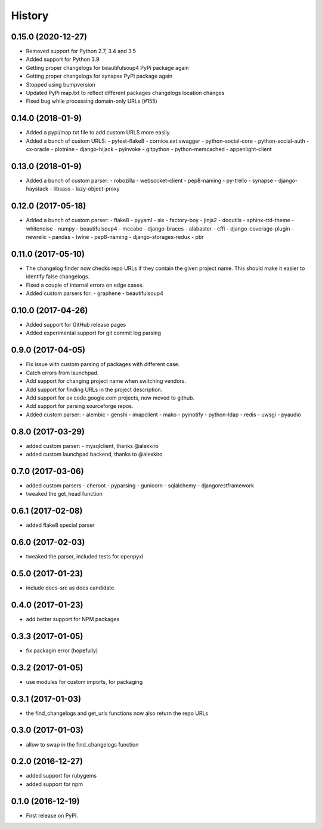 =======
History
=======

0.15.0 (2020-12-27)
-------------------
* Removed support for Python 2.7, 3.4 and 3.5
* Added support for Python 3.9
* Getting proper changelogs for beautifulsoup4 PyPi package again
* Getting proper changelogs for synapse PyPi package again
* Stopped using bumpversion
* Updated PyPi map.txt to reflect different packages changelogs location changes
* Fixed bug while processing domain-only URLs (#155)

0.14.0 (2018-01-9)
-------------------
* Added a pypi/map.txt file to add custom URLS more easily
* Added a bunch of custom URLS:
  - pytest-flake8
  - cornice.ext.swagger
  - python-social-core
  - python-social-auth
  - cx-oracle
  - plotnine
  - django-hijack
  - pyinvoke
  - gitpython
  - python-memcached
  - appenlight-client

0.13.0 (2018-01-9)
-------------------
* Added a bunch of custom parser:
  - robozilla
  - websocket-client
  - pep8-naming
  - py-trello
  - synapse
  - django-haystack
  - libsass
  - lazy-object-proxy

0.12.0 (2017-05-18)
-------------------
* Added a bunch of custom parser:
  - flake8
  - pyyaml
  - six
  - factory-boy
  - jinja2
  - docutils
  - sphinx-rtd-theme
  - whitenoise
  - numpy
  - beautifulsoup4
  - mccabe
  - django-braces
  - alabaster
  - cffi
  - django-coverage-plugin
  - newrelic
  - pandas
  - twine
  - pep8-naming
  - django-storages-redux
  - pbr


0.11.0 (2017-05-10)
-------------------

* The changelog finder now checks repo URLs if they contain the given project name. This should
  make it easier to identify false changelogs.
* Fixed a couple of internal errors on edge cases.
* Added custom parsers for:
  - graphene
  - beautifulsoup4

0.10.0 (2017-04-26)
-------------------
* Added support for GitHub release pages
* Added experimental support for git commit log parsing

0.9.0 (2017-04-05)
------------------

* Fix issue with custom parsing of packages with different case.
* Catch errors from launchpad.
* Add support for changing project name when switching vendors.
* Add support for finding URLs in the project description.
* Add support for ex code.google.com projects, now moved to github.
* Add support for parsing sourceforge repos.
* Added custom parser:
  - alembic
  - genshi
  - imapclient
  - mako
  - pyinotify
  - python-ldap
  - redis
  - uwsgi
  - pyaudio

0.8.0 (2017-03-29)
------------------

* added custom parser:
  - mysqlclient, thanks @alexkiro
* added custom launchpad backend, thanks to @alexkiro

0.7.0 (2017-03-06)
------------------

* added custom parsers
  - cheroot
  - pyparsing
  - gunicorn
  - sqlalchemy
  - djangorestframework
* tweaked the get_head function

0.6.1 (2017-02-08)
------------------

* added flake8 special parser

0.6.0 (2017-02-03)
------------------

* tweaked the parser, included tests for openpyxl

0.5.0 (2017-01-23)
------------------

* include docs-src as docs candidate

0.4.0 (2017-01-23)
------------------

* add better support for NPM packages

0.3.3 (2017-01-05)
------------------

* fix packagin error (hopefully)

0.3.2 (2017-01-05)
------------------

* use modules for custom imports, for packaging

0.3.1 (2017-01-03)
------------------

* the find_changelogs and get_urls functions now also return the repo URLs

0.3.0 (2017-01-03)
------------------

* allow to swap in the find_changelogs function

0.2.0 (2016-12-27)
------------------

* added support for rubygems
* added support for npm

0.1.0 (2016-12-19)
------------------

* First release on PyPI.

